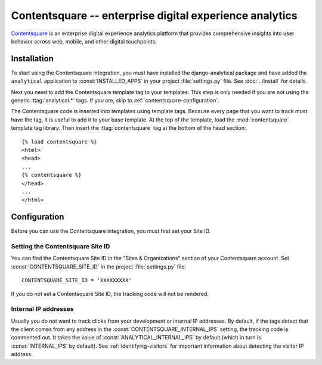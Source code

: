 =====================================
Contentsquare -- enterprise digital experience analytics
=====================================

`Contentsquare`_ is an enterprise digital experience analytics platform that provides comprehensive insights into user behavior across web, mobile, and other digital touchpoints.

.. _`Contentsquare`: https://contentsquare.com/


.. contentsquare-installation:

Installation
============

To start using the Contentsquare integration, you must have installed the
django-analytical package and have added the ``analytical`` application
to :const:`INSTALLED_APPS` in your project :file:`settings.py` file.
See :doc:`../install` for details.

Next you need to add the Contentsquare template tag to your templates.
This step is only needed if you are not using the generic
:ttag:`analytical.*` tags. If you are, skip to
:ref:`contentsquare-configuration`.

The Contentsquare code is inserted into templates using template tags.
Because every page that you want to track must have the tag,
it is useful to add it to your base template.
At the top of the template, load the :mod:`contentsquare` template tag library.
Then insert the :ttag:`contentsquare` tag at the bottom of the head section::

    {% load contentsquare %}
    <html>
    <head>
    ...
    {% contentsquare %}
    </head>
    ...
    </html>


.. _contentsquare-configuration:

Configuration
=============

Before you can use the Contentsquare integration, you must first set your Site ID.


.. _contentsquare-id:

Setting the Contentsquare Site ID
----------------------------------

You can find the Contentsquare Site ID in the "Sites & Organizations" section of your Contentsquare account.
Set :const:`CONTENTSQUARE_SITE_ID` in the project :file:`settings.py` file::

    CONTENTSQUARE_SITE_ID = 'XXXXXXXXX'

If you do not set a Contentsquare Site ID, the tracking code will not be rendered.


.. _contentsquare-internal-ips:

Internal IP addresses
---------------------

Usually you do not want to track clicks from your development or
internal IP addresses. By default, if the tags detect that the client
comes from any address in the :const:`CONTENTSQUARE_INTERNAL_IPS`
setting, the tracking code is commented out. It takes the value of
:const:`ANALYTICAL_INTERNAL_IPS` by default (which in turn is
:const:`INTERNAL_IPS` by default). See :ref:`identifying-visitors` for
important information about detecting the visitor IP address.

